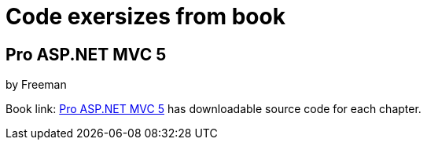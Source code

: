 = Code exersizes from book

== Pro ASP.NET MVC 5
by Freeman

Book link: link:http://www.apress.com/9781430265290[Pro ASP.NET MVC 5] has downloadable source code for each chapter.
